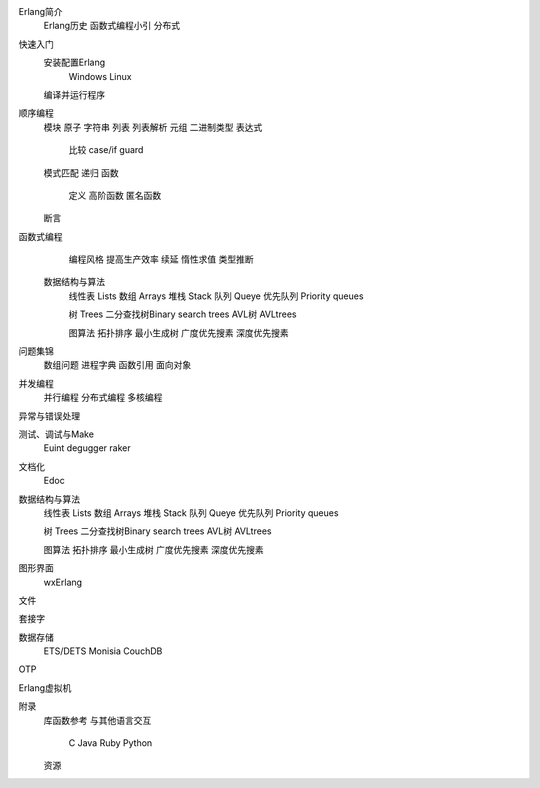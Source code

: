 


Erlang简介
   Erlang历史
   函数式编程小引
   分布式

快速入门
   安装配置Erlang
     Windows
     Linux
   编译并运行程序
   

顺序编程
   模块
   原子
   字符串
   列表
   列表解析
   元组
   二进制类型
   表达式
     比较
     case/if
     guard
   
   模式匹配
   递归
   函数
     定义
     高阶函数
     匿名函数

   断言

函数式编程
   编程风格
   提高生产效率
   续延
   惰性求值
   类型推断

 数据结构与算法
   线性表    Lists
   数组      Arrays
   堆栈      Stack
   队列      Queye
   优先队列  Priority queues

   树        Trees
   二分查找树Binary search trees
   AVL树     AVLtrees

   图算法
   拓扑排序
   最小生成树
   广度优先搜素
   深度优先搜素

问题集锦
   数组问题
   进程字典
   函数引用
   面向对象

并发编程
   并行编程
   分布式编程
   多核编程



异常与错误处理


测试、调试与Make
    Euint
    degugger
    raker

文档化
    Edoc



数据结构与算法
   线性表    Lists
   数组      Arrays
   堆栈      Stack
   队列      Queye
   优先队列  Priority queues

   树        Trees
   二分查找树Binary search trees
   AVL树     AVLtrees

   图算法
   拓扑排序
   最小生成树
   广度优先搜素
   深度优先搜素



图形界面
    wxErlang


文件


套接字


数据存储
   ETS/DETS
   Monisia
   CouchDB



OTP


Erlang虚拟机





附录
  库函数参考
  与其他语言交互
     C 
     Java
     Ruby
     Python
  资源

